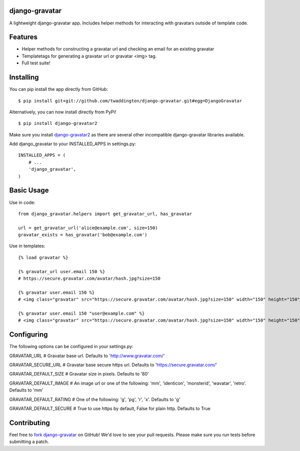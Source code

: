 django-gravatar
================
A lightweight django-gravatar app. Includes helper methods for interacting with gravatars outside of template code.

.. image:: https://secure.travis-ci.org/twaddington/django-gravatar.png
   :target: http://travis-ci.org/twaddington/django-gravatar

Features
========

- Helper methods for constructing a gravatar url and checking an email for an existing gravatar
- Templatetags for generating a gravatar url or gravatar <img> tag.
- Full test suite!

Installing
==========
You can pip install the app directly from GitHub:

::

    $ pip install git+git://github.com/twaddington/django-gravatar.git#egg=DjangoGravatar

Alternatively, you can now install directly from PyPi!

::

    $ pip install django-gravatar2

Make sure you install `django-gravatar2 <http://pypi.python.org/pypi/django-gravatar2>`_ as
there are several other incompatible django-gravatar libraries available.

Add django_gravatar to your INSTALLED_APPS in settings.py:

::

    INSTALLED_APPS = (
        # ...
        'django_gravatar',
    )

Basic Usage
===========
Use in code:

::

    from django_gravatar.helpers import get_gravatar_url, has_gravatar

    url = get_gravatar_url('alice@example.com', size=150)
    gravatar_exists = has_gravatar('bob@example.com')

Use in templates:

::

    {% load gravatar %}

    {% gravatar_url user.email 150 %}
    # https://secure.gravatar.com/avatar/hash.jpg?size=150

    {% gravatar user.email 150 %}
    # <img class="gravatar" src="https://secure.gravatar.com/avatar/hash.jpg?size=150" width="150" height="150" alt="" />

    {% gravatar user.email 150 "user@example.com" %}
    # <img class="gravatar" src="https://secure.gravatar.com/avatar/hash.jpg?size=150" width="150" height="150" alt="user@example.com" />

Configuring
===========
The following options can be configured in your settings.py:

GRAVATAR_URL            # Gravatar base url. Defaults to 'http://www.gravatar.com/'

GRAVATAR_SECURE_URL     # Gravatar base secure https url. Defaults to 'https://secure.gravatar.com/'

GRAVATAR_DEFAULT_SIZE   # Gravatar size in pixels. Defaults to '80'

GRAVATAR_DEFAULT_IMAGE  # An image url or one of the following: 'mm', 'identicon', 'monsterid', 'wavatar', 'retro'. Defaults to 'mm'

GRAVATAR_DEFAULT_RATING # One of the following: 'g', 'pg', 'r', 'x'. Defaults to 'g'

GRAVATAR_DEFAULT_SECURE # True to use https by default, False for plain http. Defaults to True

Contributing
============
Feel free to `fork django-gravatar <https://github.com/twaddington/django-gravatar>`_
on GitHub! We'd love to see your pull requests. Please make sure you run
tests before submitting a patch.
